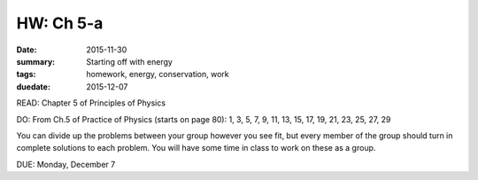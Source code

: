 HW: Ch 5-a 
##########

:date: 2015-11-30
:summary: Starting off with energy
:tags: homework, energy, conservation, work 
:duedate: 2015-12-07


READ: Chapter 5 of Principles of Physics

DO: From Ch.5 of Practice of Physics (starts on page 80):  1, 3, 5, 7, 9, 11, 13, 15, 17, 19, 21, 23, 25, 27, 29 

You can divide up the problems between your group however you see fit, but every member of the group should turn in complete solutions to each problem.  You will have some time in class to work on these as a group.


DUE: Monday, December 7


